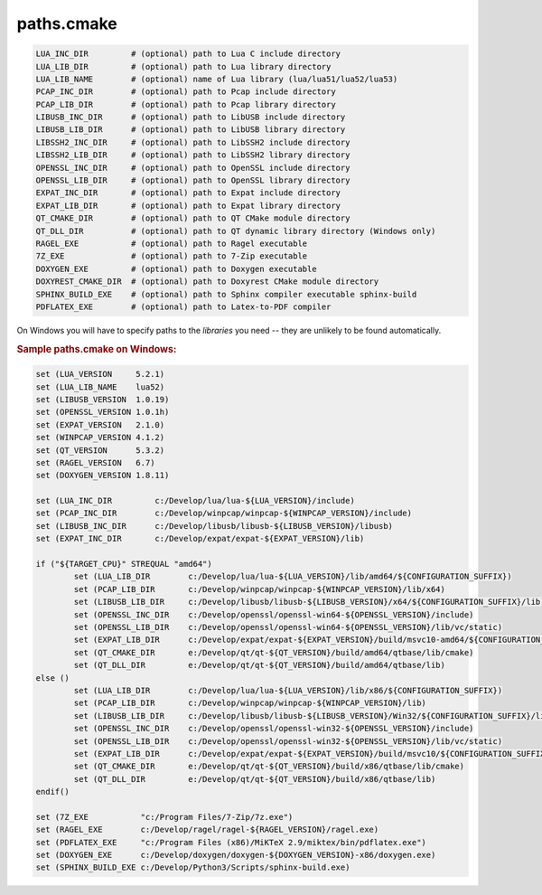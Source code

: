 .. .............................................................................
..
..  This file is part of the AXL library.
..
..  AXL is distributed under the MIT license.
..  For details see accompanying license.txt file,
..  the public copy of which is also available at:
..  http://tibbo.com/downloads/archive/axl/license.txt
..
.. .............................................................................

paths.cmake
===========

.. expand-macro:: paths-cmake AXL

.. code-block:: bash

	LUA_INC_DIR         # (optional) path to Lua C include directory
	LUA_LIB_DIR         # (optional) path to Lua library directory
	LUA_LIB_NAME        # (optional) name of Lua library (lua/lua51/lua52/lua53)
	PCAP_INC_DIR        # (optional) path to Pcap include directory
	PCAP_LIB_DIR        # (optional) path to Pcap library directory
	LIBUSB_INC_DIR      # (optional) path to LibUSB include directory
	LIBUSB_LIB_DIR      # (optional) path to LibUSB library directory
	LIBSSH2_INC_DIR     # (optional) path to LibSSH2 include directory
	LIBSSH2_LIB_DIR     # (optional) path to LibSSH2 library directory
	OPENSSL_INC_DIR     # (optional) path to OpenSSL include directory
	OPENSSL_LIB_DIR     # (optional) path to OpenSSL library directory
	EXPAT_INC_DIR       # (optional) path to Expat include directory
	EXPAT_LIB_DIR       # (optional) path to Expat library directory
	QT_CMAKE_DIR        # (optional) path to QT CMake module directory
	QT_DLL_DIR          # (optional) path to QT dynamic library directory (Windows only)
	RAGEL_EXE           # (optional) path to Ragel executable
	7Z_EXE              # (optional) path to 7-Zip executable
	DOXYGEN_EXE         # (optional) path to Doxygen executable
	DOXYREST_CMAKE_DIR  # (optional) path to Doxyrest CMake module directory
	SPHINX_BUILD_EXE    # (optional) path to Sphinx compiler executable sphinx-build
	PDFLATEX_EXE        # (optional) path to Latex-to-PDF compiler

.. expand-macro:: dependencies-cmake AXL

On Windows you will have to specify paths to the *libraries* you need -- they are unlikely to be found automatically.

.. rubric:: Sample paths.cmake on Windows:

.. code-block:: cmake

	set (LUA_VERSION     5.2.1)
	set (LUA_LIB_NAME    lua52)
	set (LIBUSB_VERSION  1.0.19)
	set (OPENSSL_VERSION 1.0.1h)
	set (EXPAT_VERSION   2.1.0)
	set (WINPCAP_VERSION 4.1.2)
	set (QT_VERSION      5.3.2)
	set (RAGEL_VERSION   6.7)
	set (DOXYGEN_VERSION 1.8.11)

	set (LUA_INC_DIR         c:/Develop/lua/lua-${LUA_VERSION}/include)
	set (PCAP_INC_DIR        c:/Develop/winpcap/winpcap-${WINPCAP_VERSION}/include)
	set (LIBUSB_INC_DIR      c:/Develop/libusb/libusb-${LIBUSB_VERSION}/libusb)
	set (EXPAT_INC_DIR       c:/Develop/expat/expat-${EXPAT_VERSION}/lib)

	if ("${TARGET_CPU}" STREQUAL "amd64")
		set (LUA_LIB_DIR        c:/Develop/lua/lua-${LUA_VERSION}/lib/amd64/${CONFIGURATION_SUFFIX})
		set (PCAP_LIB_DIR       c:/Develop/winpcap/winpcap-${WINPCAP_VERSION}/lib/x64)
		set (LIBUSB_LIB_DIR     c:/Develop/libusb/libusb-${LIBUSB_VERSION}/x64/${CONFIGURATION_SUFFIX}/lib)
		set (OPENSSL_INC_DIR    c:/Develop/openssl/openssl-win64-${OPENSSL_VERSION}/include)
		set (OPENSSL_LIB_DIR    c:/Develop/openssl/openssl-win64-${OPENSSL_VERSION}/lib/vc/static)
		set (EXPAT_LIB_DIR      c:/Develop/expat/expat-${EXPAT_VERSION}/build/msvc10-amd64/${CONFIGURATION_SUFFIX})
		set (QT_CMAKE_DIR       e:/Develop/qt/qt-${QT_VERSION}/build/amd64/qtbase/lib/cmake)
		set (QT_DLL_DIR         e:/Develop/qt/qt-${QT_VERSION}/build/amd64/qtbase/lib)
	else ()
		set (LUA_LIB_DIR        c:/Develop/lua/lua-${LUA_VERSION}/lib/x86/${CONFIGURATION_SUFFIX})
		set (PCAP_LIB_DIR       c:/Develop/winpcap/winpcap-${WINPCAP_VERSION}/lib)
		set (LIBUSB_LIB_DIR     c:/Develop/libusb/libusb-${LIBUSB_VERSION}/Win32/${CONFIGURATION_SUFFIX}/lib)
		set (OPENSSL_INC_DIR    c:/Develop/openssl/openssl-win32-${OPENSSL_VERSION}/include)
		set (OPENSSL_LIB_DIR    c:/Develop/openssl/openssl-win32-${OPENSSL_VERSION}/lib/vc/static)
		set (EXPAT_LIB_DIR      c:/Develop/expat/expat-${EXPAT_VERSION}/build/msvc10/${CONFIGURATION_SUFFIX})
		set (QT_CMAKE_DIR       e:/Develop/qt/qt-${QT_VERSION}/build/x86/qtbase/lib/cmake)
		set (QT_DLL_DIR         e:/Develop/qt/qt-${QT_VERSION}/build/x86/qtbase/lib)
	endif()

	set (7Z_EXE           "c:/Program Files/7-Zip/7z.exe")
	set (RAGEL_EXE        c:/Develop/ragel/ragel-${RAGEL_VERSION}/ragel.exe)
	set (PDFLATEX_EXE     "c:/Program Files (x86)/MiKTeX 2.9/miktex/bin/pdflatex.exe")
	set (DOXYGEN_EXE      c:/Develop/doxygen/doxygen-${DOXYGEN_VERSION}-x86/doxygen.exe)
	set (SPHINX_BUILD_EXE c:/Develop/Python3/Scripts/sphinx-build.exe)

